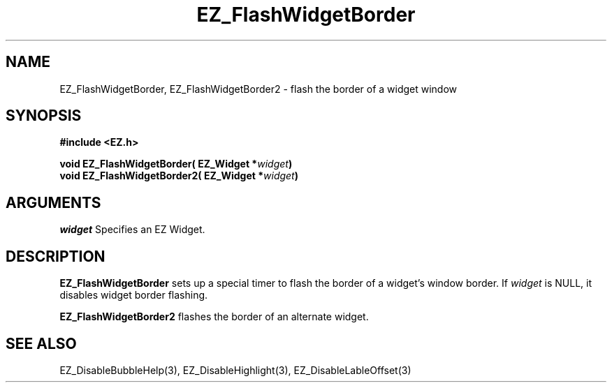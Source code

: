 '\"
'\" Copyright (c) 1997 Maorong Zou
'\" 
.TH EZ_FlashWidgetBorder 3 "" EZWGL "EZWGL Functions"
.BS
.SH NAME
EZ_FlashWidgetBorder, EZ_FlashWidgetBorder2 \- flash the border of a widget window

.SH SYNOPSIS
.nf
.B #include <EZ.h>
.sp
.BI "void  EZ_FlashWidgetBorder( EZ_Widget *" widget )
.BI "void  EZ_FlashWidgetBorder2( EZ_Widget *" widget )


.SH ARGUMENTS
\fIwidget\fR  Specifies an EZ Widget.
.sp

.SH DESCRIPTION
.PP
\fBEZ_FlashWidgetBorder\fR sets up a special timer to flash the border of
a widget's window border. If \fIwidget\fR is NULL, it disables
widget border flashing. 
.PP
\fBEZ_FlashWidgetBorder2\fR flashes the border of an alternate widget.
.PP

.SH "SEE ALSO"
EZ_DisableBubbleHelp(3), EZ_DisableHighlight(3), EZ_DisableLableOffset(3)
.br



